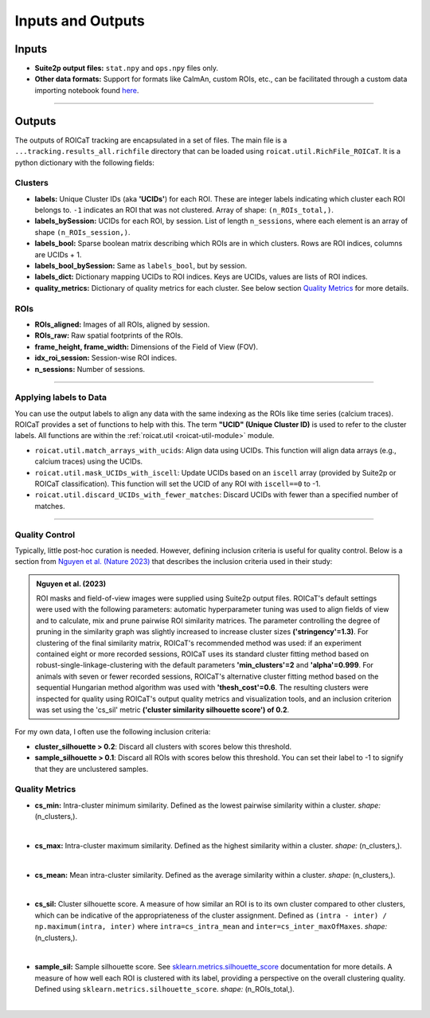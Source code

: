 Inputs and Outputs
==================

Inputs
######

- **Suite2p output files:** ``stat.npy`` and ``ops.npy`` files only.
- **Other data formats:** Support for formats like CaImAn, custom ROIs, etc.,
  can be facilitated through a custom data importing notebook found `here
  <https://github.com/RichieHakim/ROICaT/blob/main/notebooks/jupyter/other/demo_data_importing.ipynb>`_.

-------

Outputs
#######

The outputs of ROICaT tracking are encapsulated in a set of files. The main file
is a ``...tracking.results_all.richfile`` directory that can be loaded using
``roicat.util.RichFile_ROICaT``. It is a python dictionary with the following
fields:

Clusters
~~~~~~~~

- **labels:** Unique Cluster IDs (aka **'UCIDs'**) for each ROI. These are
  integer labels indicating which cluster each ROI belongs to. ``-1`` indicates
  an ROI that was not clustered. Array of shape: ``(n_ROIs_total,)``.
- **labels_bySession:** UCIDs for each ROI, by session. List of length
  ``n_sessions``, where each element is an array of shape ``(n_ROIs_session,)``.
- **labels_bool:** Sparse boolean matrix describing which ROIs are in which
  clusters. Rows are ROI indices, columns are UCIDs + 1.
- **labels_bool_bySession:** Same as ``labels_bool``, but by session.
- **labels_dict:** Dictionary mapping UCIDs to ROI indices. Keys are UCIDs,
  values are lists of ROI indices.
- **quality_metrics:** Dictionary of quality metrics for each cluster. See below
  section `Quality Metrics <quality-metrics>`_ for more details.

ROIs
~~~~

- **ROIs_aligned:** Images of all ROIs, aligned by session.
- **ROIs_raw:** Raw spatial footprints of the ROIs.
- **frame_height, frame_width:** Dimensions of the Field of View (FOV).
- **idx_roi_session:** Session-wise ROI indices.
- **n_sessions:** Number of sessions.

-------

Applying labels to Data
~~~~~~~~~~~~~~~~~~~~~~~

You can use the output labels to align any data with the same indexing as the
ROIs like time series (calcium traces). ROICaT provides a set of functions to
help with this. The term **"UCID" (Unique Cluster ID)** is used to
refer to the cluster labels. All functions are within the :ref:`roicat.util
<roicat-util-module>` module.

- ``roicat.util.match_arrays_with_ucids``: Align data using UCIDs. This function
  will align data arrays (e.g., calcium traces) using the UCIDs.
- ``roicat.util.mask_UCIDs_with_iscell``: Update UCIDs based on an ``iscell``
  array (provided by Suite2p or ROICaT classification). This function will set
  the UCID of any ROI with ``iscell==0`` to -1.
- ``roicat.util.discard_UCIDs_with_fewer_matches``: Discard UCIDs with fewer
  than a specified number of matches.

-------

Quality Control
~~~~~~~~~~~~~~~

Typically, little post-hoc curation is needed. However, defining inclusion
criteria is useful for quality control. Below is a section from `Nguyen et al.
(Nature 2023) <https://www.nature.com/articles/s41586-023-06810-1>`_ that describes the inclusion criteria
used in their study:

.. admonition:: Nguyen et al. (2023)
   
   ROI masks and field-of-view images were supplied using Suite2p output files.
   ROICaT's default settings were used with the following parameters: automatic
   hyperparameter tuning was used to align fields of view and to calculate, mix and
   prune pairwise ROI similarity matrices. The parameter controlling the degree of
   pruning in the similarity graph was slightly increased to increase cluster sizes
   **('stringency'=1.3)**. For clustering of the final similarity matrix, ROICaT's
   recommended method was used: if an experiment contained eight or more recorded
   sessions, ROICaT uses its standard cluster fitting method based on
   robust-single-linkage-clustering with the default parameters **'min_clusters'=2**
   and **'alpha'=0.999**. For animals with seven or fewer recorded sessions, ROICaT's
   alternative cluster fitting method based on the sequential Hungarian method
   algorithm was used with **'thesh_cost'=0.6**. The resulting clusters were inspected
   for quality using ROICaT's output quality metrics and visualization tools, and
   an inclusion criterion was set using the 'cs_sil' metric **('cluster similarity
   silhouette score') of 0.2**.

For my own data, I often use the following inclusion criteria:

- **cluster_silhouette > 0.2**: Discard all clusters with scores below this
  threshold.
- **sample_silhouette > 0.1**: Discard all ROIs with scores below this
  threshold. You can set their label to -1 to signify that they are unclustered
  samples.

Quality Metrics
~~~~~~~~~~~~~~~

- **cs_min:** Intra-cluster minimum similarity. Defined as the lowest pairwise
  similarity within a cluster. *shape:* (n_clusters,).

.. image:: ../media/cluster_quality_metric_images/cs_min.png
   :align: right
   :width: 100
   :alt: cs_min

|

- **cs_max:** Intra-cluster maximum similarity. Defined as the highest
  similarity within a cluster. *shape:* (n_clusters,).

.. image:: ../media/cluster_quality_metric_images/cs_max.png
   :align: right
   :width: 100
   :alt: cs_max

|

- **cs_mean:** Mean intra-cluster similarity. Defined as the average similarity
  within a cluster. *shape:* (n_clusters,).

.. image:: ../media/cluster_quality_metric_images/cs_mean.png
   :align: right
   :width: 100
   :alt: cs_mean

|

- **cs_sil:** Cluster silhouette score. A measure of how similar an ROI is to
  its own cluster compared to other clusters, which can be indicative of the
  appropriateness of the cluster assignment. Defined as ``(intra - inter) /
  np.maximum(intra, inter)`` where ``intra=cs_intra_mean`` and
  ``inter=cs_inter_maxOfMaxes``. *shape:* (n_clusters,).

.. image:: ../media/cluster_quality_metric_images/cs_sil.png
   :align: right
   :width: 100
   :alt: cs_sil

|

- **sample_sil:** Sample silhouette score. See `sklearn.metrics.silhouette_score
  <https://scikit-learn.org/stable/modules/generated/sklearn.metrics.silhouette_score.html>`_
  documentation for more details. A measure of how well each ROI is clustered
  with its label, providing a perspective on the overall clustering quality.
  Defined using ``sklearn.metrics.silhouette_score``. *shape:* (n_ROIs_total,).

.. image:: ../media/cluster_quality_metric_images/sample_sil.png
   :align: right
   :width: 100
   :alt: sample_sil

|


